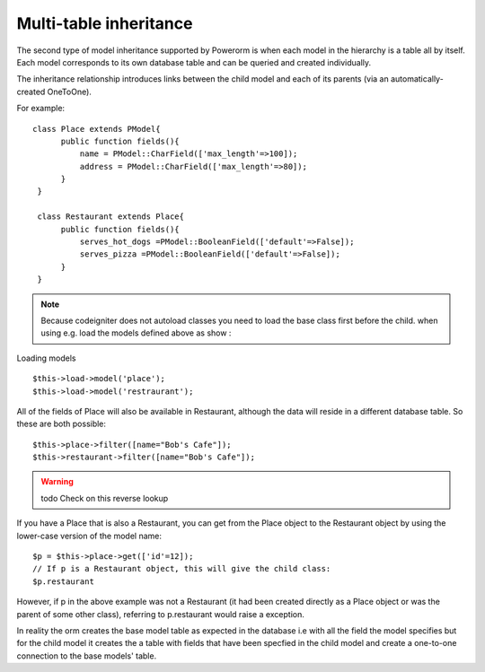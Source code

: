 
#############################
Multi-table inheritance
#############################

The second type of model inheritance supported by Powerorm is when each model in the hierarchy is a table all by itself.
Each model corresponds to its own database table and can be queried and created individually.

The inheritance relationship introduces links between the child model and each of its parents (via an automatically-created OneToOne).

For example::

	class Place extends PModel{
	      public function fields(){
		  name = PModel::CharField(['max_length'=>100]);
		  address = PModel::CharField(['max_length'=>80]);
	      }
	 }

	 class Restaurant extends Place{
	      public function fields(){
		  serves_hot_dogs =PModel::BooleanField(['default'=>False]);
		  serves_pizza =PModel::BooleanField(['default'=>False]);
	      }
	 }

.. note::
	Because codeigniter does not autoload classes you need to load the base class first before
	the child. when using e.g. load the models defined above as show :

Loading models ::

 	$this->load->model('place');
 	$this->load->model('restraurant');

All of the fields of Place will also be available in Restaurant, although the data will reside in a
different database table. So these are both possible::

	$this->place->filter([name="Bob's Cafe"]);
 	$this->restaurant->filter([name="Bob's Cafe"]);

.. warning:: todo Check on this reverse lookup

If you have a Place that is also a Restaurant, you can get from the Place object to the Restaurant
object by using the lower-case version of the model name::

	$p = $this->place->get(['id'=12]);
 	// If p is a Restaurant object, this will give the child class:
 	$p.restaurant

However, if p in the above example was not a Restaurant (it had been created directly as a Place
object or was the parent of some other class), referring to p.restaurant would raise a exception.

In reality the orm creates the base model table as expected in the database i.e with all the field the model
specifies but for the child model it creates the a table with fields that have been specfied in the child model
and create a one-to-one connection to the base models' table.


